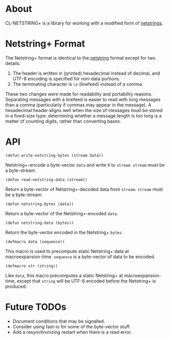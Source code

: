 * About
  CL-NETSTRING+ is a library for working with a modified form of
  [[http://cr.yp.to/proto/netstrings.txt][netstrings]].

* Netstring+ Format
  The Netstring+ format is identical to the [[http://cr.yp.to/proto/netstrings.txt][netstring]] format except
  for two details:
  1. The header is written in (printed) hexadecimal instead of
     decimal, and UTF-8 encoding is specified for non-data portions.
  2. The terminating character is =\n= (linefeed) instead of a comma.

  These two changes were made for readability and portability
  reasons. Separating messages with a linefeed is easier to read with
  long messages than a comma (particularly if commas may appear in the
  message). A hexadecimal header aligns well when the size of messages
  must be stored in a fixed-size type: determining whether a message
  length is too long is a matter of counting digits, rather than
  converting bases.

* API
  : (defun write-netstring-bytes (stream data))
  Netstring+-encode a byte-vector =data= and write it to
  =stream=. =stream= must be a byte-stream.

  : (defun read-netstring-data (stream))
  Return a byte-vector of Netstring+-decoded data from
  =stream=. =stream= must be a byte-stream.

  : (defun netstring-bytes (data))
  Return a byte-vector of the Netstring+-encoded =data=.

  : (defun netstring-data (bytes))
  Return the byte-vector encoded in the Netstring+ =bytes=.

  : (defmacro data (sequence))
  This macro is used to precompute static Netstring+ data at
  macroexpansion-time. =sequence= is a byte-vector of data to be
  encoded.

  : (defmacro str (string))
  Like =data=, this macro precomputes a static Netstring+ at
  macroexpansion-time, except that =string= will be UTF-8 encoded
  before the Netstring+ is produced.



* Future TODOs
  - Document conditions that may be signalled.
  - Consider using fast-io for some of the byte-vector stuff.
  - Add a resynchronizing restart when there is a read error.
